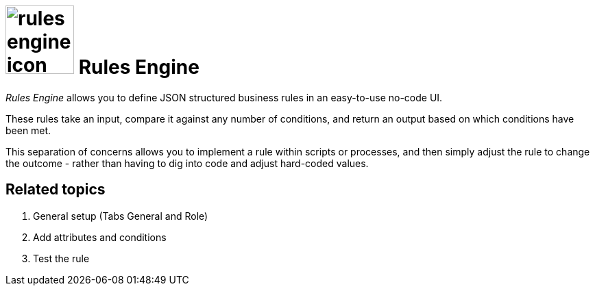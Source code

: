 = image:rules-engine-icon.png[width=100] Rules Engine

_Rules Engine_ allows you to define JSON structured business rules in an easy-to-use no-code UI.

These rules take an input, compare it against any number of conditions, and return an output based on which conditions have been met.

This separation of concerns allows you to implement a rule within scripts or processes, and then simply adjust the rule to change the outcome - rather than having to dig into code and adjust hard-coded values.

== Related topics

1. General setup (Tabs General and Role)
2. Add attributes and conditions
3. Test the rule
